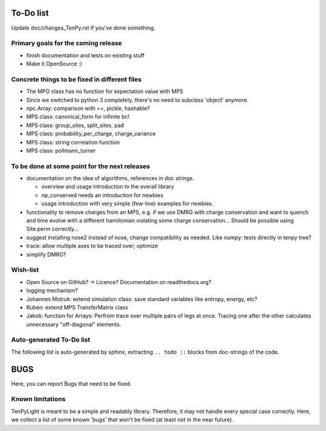 To-Do list
==========
Update doc/changes_TenPy.rst if you've done something.

Primary goals for the coming release
------------------------------------
- finish documentation and tests on existing stuff
- Make it OpenSource :)


Concrete things to be fixed in different files
----------------------------------------------
- The MPO class has no function for expectation value with MPS
- Since we switched to python 3 completely, there's no need to subclass 'object' anymore.
- npc.Array: comparison with ==, pickle, hashable?
- MPS class: canonical_form for infinite bc!
- MPS class: group_sites, split_sites, pad
- MPS class: probability_per_charge, charge_variance
- MPS class: string correlation function
- MPS class: pollmann_turner


To be done at some point for the next releases
----------------------------------------------
- documentation on the idea of algorithms, references in doc strings.

  - overview and usage introduction to the overall library
  - np_conserved needs an introduction for newbies
  - usage introduction with very simple (few-line) examples for newbies.

- functionality to remove charges from an MPS, 
  e.g. if we use DMRG with charge conservation and want to quench and time evolve 
  with a different hamiltonian violating some charge conservation...
  Should be possible using Site.perm correctly...
- suggest installing nose2 instead of nose, change compatibility as needed. Like numpy: tests directly in tenpy tree?
- trace: allow multiple axes to be traced over; optimize
- simplify DMRG?


Wish-list
---------
- Open Source on GitHub? -> Licence? Documentation on readthedocs.org?
- logging mechanism?
- Johannes Motruk: extend simulation class: save standard variables like entropy, energy, etc?
- Ruben: extend MPS TransferMatrix class
- Jakob: function for Arrays: Perfrom trace over multiple pairs of legs at once. Tracing one after the other calculates unnecessary "off-diagonal" elements.

Auto-generated To-Do list
-------------------------
The following list is auto-generated by sphinx, extracting ``.. todo ::`` blocks from doc-strings of the code.

.. todolist ::

.. _buglist:

BUGS
====
Here, you can report Bugs that need to be fixed.


Known limitations
-----------------
TenPyLight is meant to be a simple and readably library. Therefore, it may not handle every special case correctly.
Here, we collect a list of some known 'bugs' that won't be fixed (at least not in the near future).

